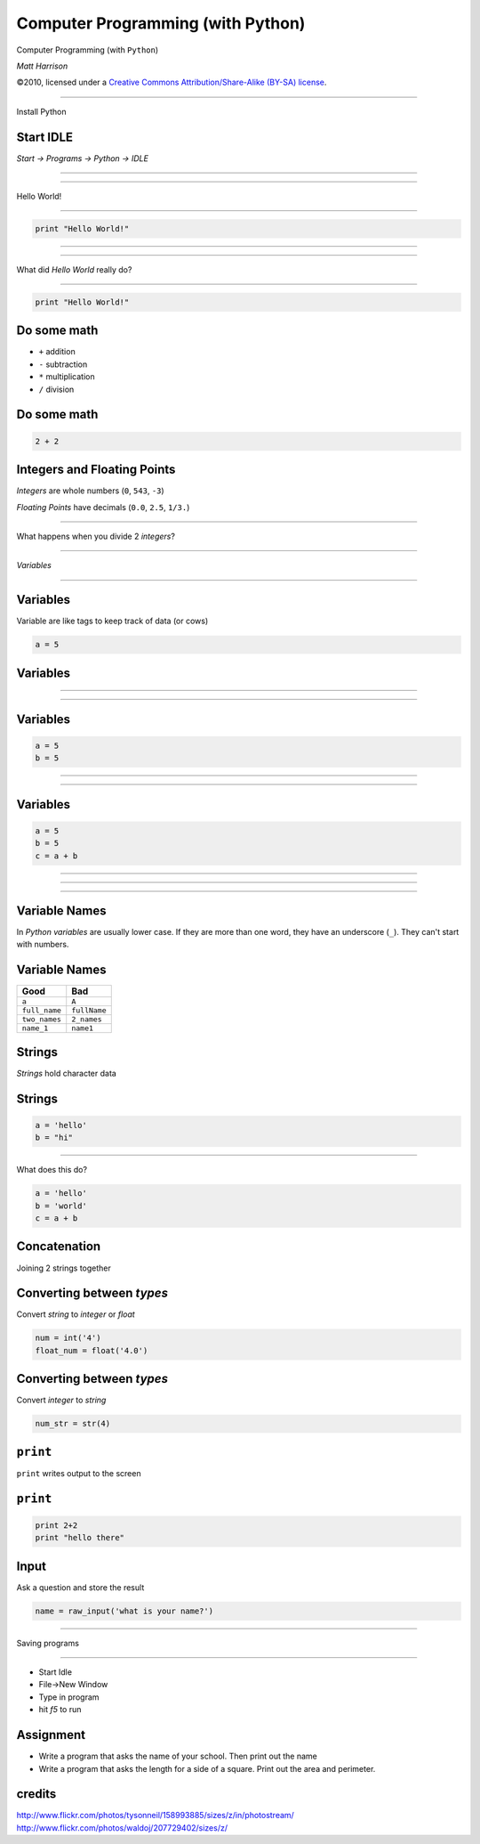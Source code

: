 Computer Programming (with Python)
==================================

.. class:: crop

  .. image:: img/snake.JPG

.. class:: center huge white
  
  Computer Programming (with ``Python``)
  
.. class:: right big white

  | *Matt Harrison*

.. class:: small white

   ©2010, licensed under a `Creative Commons
   Attribution/Share-Alike (BY-SA) license
   <http://creativecommons.org/licenses/by-sa/3.0/>`__.

------------

.. class:: center huge

  Install Python

Start IDLE
------------

.. class:: center huge

  *Start -> Programs -> Python -> IDLE*


---------------

.. class:: fit

  .. image:: img/idle.png 




------------

.. class:: center huge

  Hello World!

-------------

.. code-block:: python

  print "Hello World!"


---------------

.. class:: fit

  .. image:: img/idle2.png 

----------------

.. class:: center huge

  What did *Hello World* really do?


-------------

.. code-block:: python

  print "Hello World!"

Do some math
------------

* ``+`` addition
* ``-`` subtraction
* ``*`` multiplication
* ``/`` division

Do some math
------------

.. code-block:: python

  2 + 2  

Integers and Floating Points
-----------------------------

*Integers* are whole numbers (``0``, ``543``, ``-3``)

*Floating Points* have decimals (``0.0``, ``2.5``, ``1/3.``)

---------------

.. class:: center huge

  What happens when you divide 2 *integers*?

--------------------

.. class:: center huge

  *Variables*


---------------

.. class:: crop

  .. image:: img/158993885_eeef4291c5_z.jpg 


Variables
----------

Variable are like tags to keep track of data (or cows)

.. code-block:: python

  a = 5


Variables
---------------

.. class:: fit

  .. image:: img/207729402_1d8bea9ffd_z.jpg


----------


.. class:: fit

  .. image:: img/5.png


----------


.. class:: fit

  .. image:: img/5tag.png

 
Variables
----------

.. code-block:: python

  a = 5
  b = 5


----------


.. class:: fit

  .. image:: img/5tag.png

 
----------


.. class:: fit

  .. image:: img/5btag.png

Variables
---------

.. code-block:: python

  a = 5
  b = 5
  c = a + b


----------


.. class:: fit

  .. image:: img/c1.png


----------


.. class:: fit

  .. image:: img/c2.png


----------


.. class:: fit

  .. image:: img/c3.png

Variable Names
---------------

In *Python* *variables* are usually lower case.  If they are more than one
word, they have an underscore (``_``).  They can't start with numbers.


Variable Names
---------------

========================== ===========================
**Good**                   **Bad**
========================== ===========================
``a``                      ``A``
``full_name``              ``fullName``
``two_names``              ``2_names``
``name_1``                 ``name1``
========================== ===========================


Strings
--------

*Strings* hold character data

Strings
-------

.. code-block:: python

  a = 'hello'
  b = "hi"

---------------

What does this do?

.. code-block:: python
  
  a = 'hello'
  b = 'world'
  c = a + b

Concatenation
--------------

Joining 2 strings together

Converting between *types*
---------------------------

Convert *string* to *integer* or *float*

.. code-block:: python

  num = int('4')
  float_num = float('4.0')

Converting between *types*
---------------------------

Convert *integer* to *string* 

.. code-block:: python

  num_str = str(4)



``print``
----------

``print`` writes output to the screen

``print``
----------

.. code-block:: python

  print 2+2
  print "hello there"

Input
-----

Ask a question and store the result

.. code-block:: python

  name = raw_input('what is your name?')

--------------

.. class:: center huge

  Saving programs

------------------

* Start Idle
* File->New Window
* Type in program
* hit *f5* to run

Assignment
----------------------

* Write a program that asks the name of your school.  Then print out
  the name
* Write a program that asks the length for a side of a square.  Print
  out the area and perimeter.










 
credits
-------

http://www.flickr.com/photos/tysonneil/158993885/sizes/z/in/photostream/
http://www.flickr.com/photos/waldoj/207729402/sizes/z/
